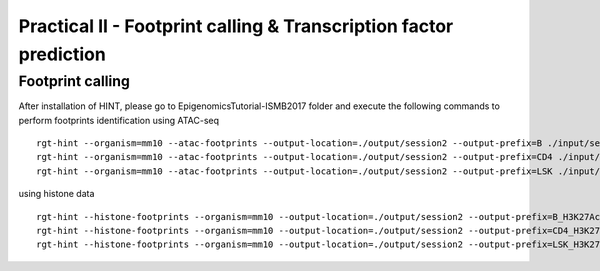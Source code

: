 ==================================================================
Practical II - Footprint calling & Transcription factor prediction
==================================================================


Footprint calling
-----------------------------------------------

After installation of HINT, please go to EpigenomicsTutorial-ISMB2017 folder and execute the following commands to perform footprints identification using ATAC-seq
::
    
    rgt-hint --organism=mm10 --atac-footprints --output-location=./output/session2 --output-prefix=B ./input/session2/B_ATAC_chr1.bam ./input/session2/B_ATACPeaks_chr1.bed
    rgt-hint --organism=mm10 --atac-footprints --output-location=./output/session2 --output-prefix=CD4 ./input/session2/CD4_ATAC_chr1.bam ./input/session2/CD4_ATACPeaks_chr1.bed
    rgt-hint --organism=mm10 --atac-footprints --output-location=./output/session2 --output-prefix=LSK ./input/session2/LSK_ATAC_chr1.bam ./input/session2/LSK_ATACPeaks_chr1.bed

using histone data
::
    rgt-hint --histone-footprints --organism=mm10 --output-location=./output/session2 --output-prefix=B_H3K27Ac_chr1_footprints ./input/session2/B_H3K27Ac_chr1.bam ./input/session2/B_H3K27AcPeaks_chr1.bed
    rgt-hint --histone-footprints --organism=mm10 --output-location=./output/session2 --output-prefix=CD4_H3K27Ac_chr1_footprints ./input/session2/CD4_H3K27Ac_chr1.bam ./input/session2/CD4_H3K27AcPeaks_chr1.bed
    rgt-hint --histone-footprints --organism=mm10 --output-location=./output/session2 --output-prefix=LSK_H3K27Ac_chr1_footprints ./input/session2/LSK_H3K27Ac_chr1.bam ./input/session2/LSK_H3K27AcPeaks_chr1.bed

